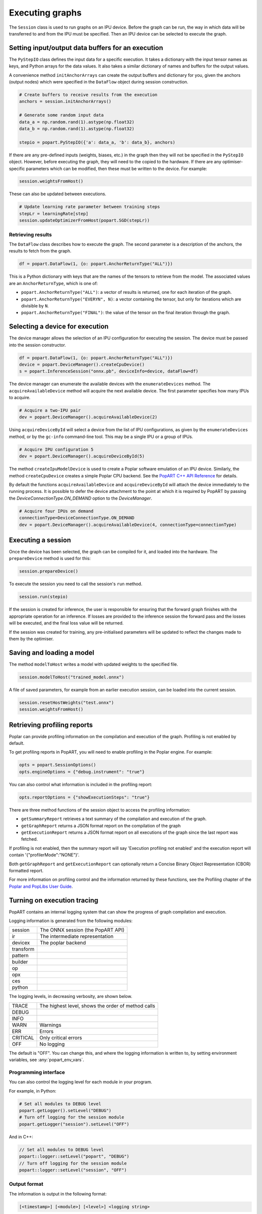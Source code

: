 .. _popart_executing:

Executing graphs
----------------

The ``Session`` class is used to run graphs on an IPU device.
Before the graph can be run, the way in which data will be transferred
to and from the IPU must be specified. Then an IPU device can be selected
to execute the graph.

Setting input/output data buffers for an execution
==================================================

The ``PyStepIO`` class defines the input data for a specific execution.  It
takes a dictionary with the input tensor names as keys, and Python
arrays for the data values.  It also takes a similar dictionary of names and
buffers for the output values.

A convenience method ``initAnchorArrays`` can create the output buffers
and dictionary for you, given the anchors (output nodes) which were
specified in the ``DataFlow`` object during session construction.

.. code-block:: python

  # Create buffers to receive results from the execution
  anchors = session.initAnchorArrays()

  # Generate some random input data
  data_a = np.random.rand(1).astype(np.float32)
  data_b = np.random.rand(1).astype(np.float32)

  stepio = popart.PyStepIO({'a': data_a, 'b': data_b}, anchors)


.. TODO: Add something about the pytorch data feeder.


If there are any pre-defined inputs (weights, biases, etc.) in the graph
then they will not be specified in the ``PyStepIO`` object.  However, before
executing the graph, they will need to the copied to the hardware.
If there are any optimiser-specific parameters which can be modified,
then these must be written to the device. For example:

.. code-block:: python

  session.weightsFromHost()


These can also be updated between executions.

.. code-block:: python

  # Update learning rate parameter between training steps
  stepLr = learningRate[step]
  session.updateOptimizerFromHost(popart.SGD(stepLr))


Retrieving results
~~~~~~~~~~~~~~~~~~

The ``DataFlow`` class describes how to execute the graph.  The second parameter is
a description of the anchors, the results to fetch from the graph.

.. code-block:: python

  df = popart.DataFlow(1, {o: popart.AnchorReturnType("ALL")})

This is a Python dictionary with keys that are the names of the tensors to retrieve
from the model. The associated values are an ``AnchorReturnType``, which is one of:

* ``popart.AnchorReturnType("ALL")``: a vector of results is returned, one for each
  iteration of the graph.
* ``popart.AnchorReturnType("EVERYN", N)``: a vector containing the tensor, but
  only for iterations which are divisible by ``N``.
* ``popart.AnchorReturnType("FINAL")``: the value of the tensor on the final
  iteration through the graph.

Selecting a device for execution
================================

The device manager allows the selection of an IPU configuration for executing the session.
The device must be passed into the session constructor.

.. code-block:: python

  df = popart.DataFlow(1, {o: popart.AnchorReturnType("ALL")})
  device = popart.DeviceManager().createCpuDevice()
  s = popart.InferenceSession("onnx.pb", deviceInfo=device, dataFlow=df)

The device manager can enumerate the available devices with the ``enumerateDevices``
method. The  ``acquireAvailableDevice`` method will acquire the
next available device. The first parameter specifies how many IPUs to acquire.

.. code-block:: python

  # Acquire a two-IPU pair
  dev = popart.DeviceManager().acquireAvailableDevice(2)

Using ``acquireDeviceById`` will select a device from the list
of IPU configurations, as given by the ``enumerateDevices`` method, or by the ``gc-info``
command-line tool. This may be a single IPU or a group of IPUs.

.. code-block:: python

  # Acquire IPU configuration 5
  dev = popart.DeviceManager().acquireDeviceById(5)

The method ``createIpuModelDevice`` is used to create a Poplar software emulation
of an IPU device.  Similarly, the method ``createCpuDevice`` creates a simple Poplar CPU backend.
See the `PopART C++ API Reference
<https://www.graphcore.ai/docs/popart-c-api-reference>`_ for details.

By default the functions ``acquireAvailableDevice`` and ``acquireDeviceById`` will attach the device immediately to the running process. It is possible to defer the device attachment to the point at which it is required by PopART by passing the `DeviceConnectionType.ON_DEMAND` option to the `DeviceManager`.

.. code-block:: python

  # Acquire four IPUs on demand
  connectionType=DeviceConnectionType.ON_DEMAND
  dev = popart.DeviceManager().acquireAvailableDevice(4, connectionType=connectionType)

Executing a session
===================

Once the device has been selected, the graph can be compiled for it, and
loaded into the hardware.  The ``prepareDevice`` method is used for this:

.. code-block:: python

  session.prepareDevice()

To execute the session you need to call the session's ``run`` method.

.. code-block:: python

  session.run(stepio)


If the session is created for inference, the user is responsible for ensuring
that the forward graph finishes with the appropriate operation for an inference.
If losses are provided to the inference session the forward pass and the losses
will be executed, and the final loss value will be returned.


If the session was created for training, any pre-initialised parameters will be
updated to reflect the changes made to them by the optimiser.

Saving and loading a model
==========================

The method ``modelToHost`` writes a model with updated weights
to the specified file.

.. code-block:: python

  session.modelToHost("trained_model.onnx")

A file of saved parameters, for example from an earlier execution session, can
be loaded into the current session.

.. code-block:: python

  session.resetHostWeights("test.onnx")
  session.weightsFromHost()


.. _popart_profiling:

Retrieving profiling reports
============================

Poplar can provide profiling information on the compilation and execution of
the graph. Profiling is not enabled by default.

To get profiling reports in PopART, you will need to enable profiling in the
Poplar engine. For example:

.. code-block:: python

  opts = popart.SessionOptions()
  opts.engineOptions = {"debug.instrument": "true"}

You can also control what information is included in the profiling report:

.. code-block:: python

  opts.reportOptions = {"showExecutionSteps": "true"}

There are three method functions of the session object to access the profiling
information:

* ``getSummaryReport`` retrieves a text summary of the compilation and execution of
  the graph.
* ``getGraphReport`` returns a JSON format report on the compilation of
  the graph
* ``getExecutionReport`` returns a JSON format report on all executions
  of the graph since the last report was fetched.

If profiling is not enabled, then the summary report will say 'Execution profiling not enabled'
and the execution report will contain '{"profilerMode":"NONE"}'.

Both ``getGraphReport`` and ``getExecutionReport`` can optionally return
a Concise Binary Object Representation (CBOR) formatted report.

For more information on profiling control and the information returned by these functions, see the
Profiling chapter of the
`Poplar and PopLibs User Guide
<https://www.graphcore.ai/docs/poplar-and-poplibs-user-guide>`_.

.. _popart_logging:

Turning on execution tracing
============================

PopART contains an internal logging system that can show the progress of graph
compilation and execution.

Logging information is generated from the following modules:

.. TODO: get descriptions of the remaining modules

=========  =================================
session	   The ONNX session (the PopART API)
ir	       The intermediate representation
devicex	   The poplar backend
transform
pattern
builder
op
opx
ces
python
=========  =================================


The logging levels, in decreasing verbosity, are shown below.

========  ============================
TRACE     The highest level, shows the
          order of method calls
DEBUG
INFO
WARN      Warnings
ERR       Errors
CRITICAL  Only critical errors
OFF       No logging
========  ============================

The default is "OFF". You can change this, and where the logging information is written to,
by setting environment variables, see :any:`popart_env_vars`.

Programming interface
~~~~~~~~~~~~~~~~~~~~~

You can also control the logging level for each module in your program.

For example, in Python:

.. code-block:: python

  # Set all modules to DEBUG level
  popart.getLogger().setLevel("DEBUG")
  # Turn off logging for the session module
  popart.getLogger("session").setLevel("OFF")

And in C++:

.. code-block:: C++

  // Set all modules to DEBUG level
  popart::logger::setLevel("popart", "DEBUG")
  // Turn off logging for the session module
  popart::logger::setLevel("session", "OFF")


Output format
~~~~~~~~~~~~~

The information is output in the following format:

.. code-block:: none

  [<timestamp>] [<module>] [<level>] <logging string>

For example:

.. code-block:: none

  [2019-10-16 13:55:05.359] [popart:devicex] [debug] Creating poplar::Tensor 1
  [2019-10-16 13:55:05.359] [popart:devicex] [debug] Creating host-to-device FIFO 1
  [2019-10-16 13:55:05.359] [popart:devicex] [debug] Creating device-to-host FIFO 1

